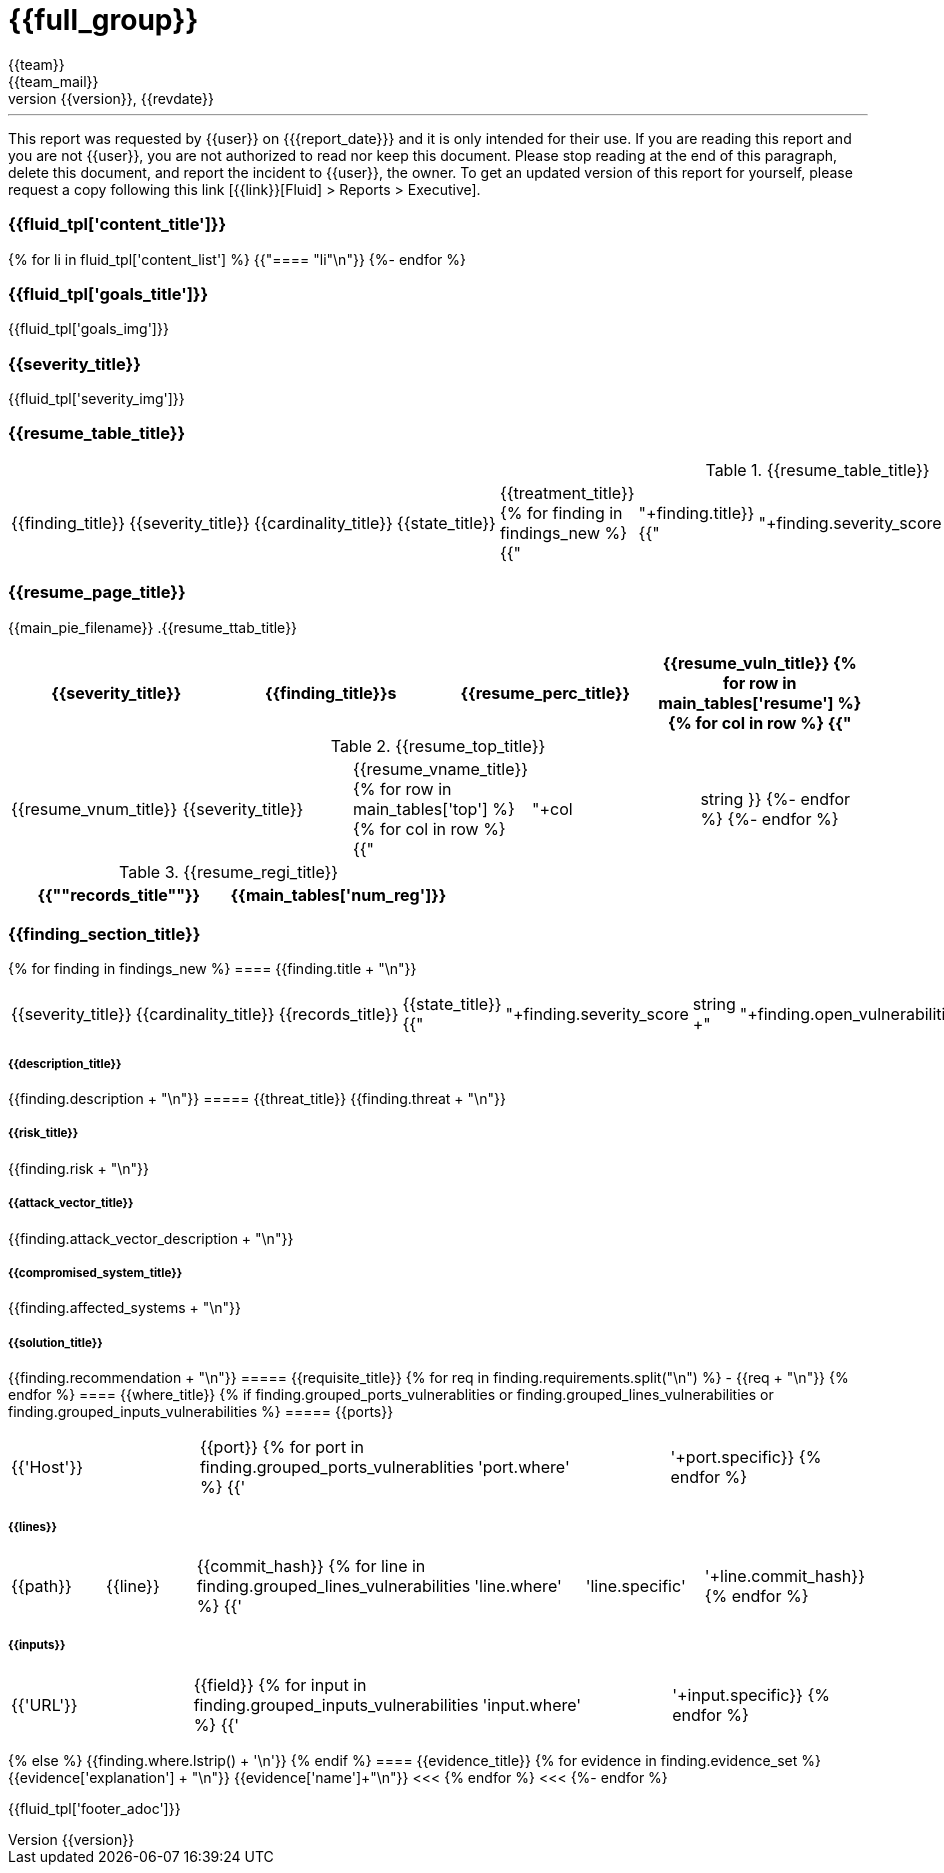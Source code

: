 = {{full_group}}
:lang:		{{lang}}
:author:	{{team}}
:email:		{{team_mail}}
:date: 	    {{report_date}}
:language:	python
:revnumber:	{{version}}
:revdate:	{{revdate}}
:revmark:	Versión inicial


'''


This report was requested by {{user}} on {{date}} and it is only intended for their use.
If you are reading this report and you are not {{user}}, you are not authorized to read nor keep this document. Please stop reading at the end of this paragraph, delete this document, and report the incident to {{user}}, the owner. To get an updated version of this report for yourself, please request a copy following this link [{{link}}[Fluid] > Reports > Executive].


//Primera pagina - Contenido
<<<
=== {{fluid_tpl['content_title']}}
{% for li in fluid_tpl['content_list'] %}
{{"==== "+li+"\n"}}
{%- endfor %}

//Segunda pagina - Objetivos
<<<
=== {{fluid_tpl['goals_title']}}
{{fluid_tpl['goals_img']}}

//Tercera pagina - Explicacion severity
<<<
=== {{severity_title}}
{{fluid_tpl['severity_img']}}

//Cuarta pagina - Tabla de hallazgos
<<<
=== {{resume_table_title}}
.{{resume_table_title}}
|===
|{{finding_title}} |{{severity_title}} |{{cardinality_title}} |{{state_title}} |{{treatment_title}}
{% for finding in findings_new %}
    {{"| "+finding.title}}
    {{"| "+finding.severity_score|string}}
    {{"| "+finding.open_vulnerabilities|string}}
    {{"| "+finding.state+"\n"}}
    {{"| "+finding.treatment+"\n"}}
{%- endfor %}
|===

//Quinta pagina - Vista general
<<<
=== {{resume_page_title}}
{{main_pie_filename}}
.{{resume_ttab_title}}
[cols="^,^,^,^", options="header"]
|===
|{{severity_title}}|{{finding_title}}s|{{resume_perc_title}}|{{resume_vuln_title}}
{% for row in main_tables['resume'] %}
  {% for col in row %}
    {{"| "+col|string}}
  {%- endfor %}
{%- endfor %}
|===
//Sexta pagina - Vista general
<<<
.{{resume_top_title}}
|===
|{{resume_vnum_title}}|{{severity_title}}|{{resume_vname_title}}
{% for row in main_tables['top'] %}
    {% for col in row %}
        {{"| "+col|string }}
    {%-  endfor %}
{%- endfor %}
|===
.{{resume_regi_title}}
[cols="<,^", options="header"]
|===
|{{"*"+records_title+"*"}}|{{main_tables['num_reg']}}
|===

//Septima en adleante - Resumen hallazgos
<<<
=== {{finding_section_title}}
{% for finding in findings_new %}
==== {{finding.title + "\n"}}
|===
|{{severity_title}}|{{cardinality_title}}|{{records_title}}|{{state_title}}
{{"|"+finding.severity_score|string +"|"+finding.open_vulnerabilities|string+"|"+finding.compromised_records|string+"|"+finding.state}}
|===
===== {{description_title}}
{{finding.description + "\n"}}
===== {{threat_title}}
{{finding.threat + "\n"}}

===== {{risk_title}}
{{finding.risk + "\n"}}

===== {{attack_vector_title}}
{{finding.attack_vector_description + "\n"}}

===== {{compromised_system_title}}
{{finding.affected_systems + "\n"}}

===== {{solution_title}}
{{finding.recommendation + "\n"}}
===== {{requisite_title}}
    {% for req in finding.requirements.split("\n") %}
        - {{req + "\n"}}
    {% endfor %}
==== {{where_title}}
{% if finding.grouped_ports_vulnerablities or finding.grouped_lines_vulnerabilities or finding.grouped_inputs_vulnerabilities %}
===== {{ports}}
|===
|{{'Host'}}|{{port}}
{% for port in finding.grouped_ports_vulnerablities %}
{{'|'+port.where+'|'+port.specific}}
{% endfor %}
|===
===== {{lines}}
|===
|{{path}}|{{line}}|{{commit_hash}}
{% for line in finding.grouped_lines_vulnerabilities %}
{{'|'+line.where+'|'+line.specific+'|'+line.commit_hash}}
{% endfor %}
|===
===== {{inputs}}
|===
|{{'URL'}}|{{field}}
{% for input in finding.grouped_inputs_vulnerabilities %}
{{'|'+input.where+'|'+input.specific}}
{% endfor %}
|===
{% else %}
    {{finding.where.lstrip() + '\n'}}
{% endif %}
==== {{evidence_title}}
{% for evidence in finding.evidence_set %}
{{evidence['explanation'] + "\n"}}
{{evidence['name']+"\n"}}
<<<
{% endfor %}
<<<
{%- endfor %}

<<<
{{fluid_tpl['footer_adoc']}}
